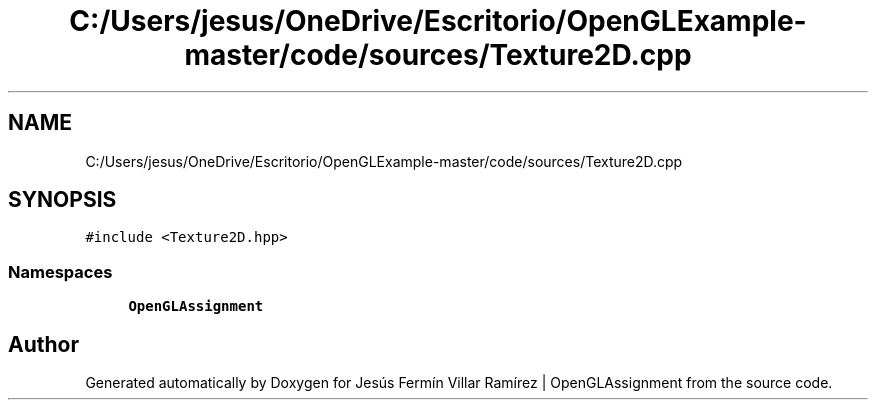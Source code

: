 .TH "C:/Users/jesus/OneDrive/Escritorio/OpenGLExample-master/code/sources/Texture2D.cpp" 3 "Sun May 24 2020" "Jesús Fermín Villar Ramírez | OpenGLAssignment" \" -*- nroff -*-
.ad l
.nh
.SH NAME
C:/Users/jesus/OneDrive/Escritorio/OpenGLExample-master/code/sources/Texture2D.cpp
.SH SYNOPSIS
.br
.PP
\fC#include <Texture2D\&.hpp>\fP
.br

.SS "Namespaces"

.in +1c
.ti -1c
.RI " \fBOpenGLAssignment\fP"
.br
.in -1c
.SH "Author"
.PP 
Generated automatically by Doxygen for Jesús Fermín Villar Ramírez | OpenGLAssignment from the source code\&.
